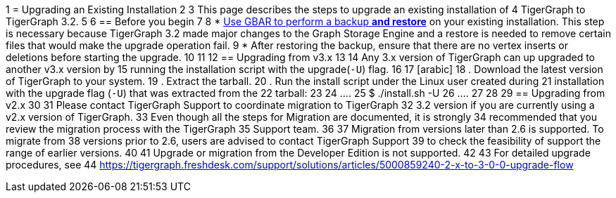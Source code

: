 1 = Upgrading an Existing Installation
2 
3 This page describes the steps to upgrade an existing installation of
4 TigerGraph to TigerGraph 3.2.
5 
6 == Before you begin
7 
8 * xref:backup-and-restore:backup-and-restore.adoc[Use GBAR to perform a backup *and restore*] on your existing installation. This step is necessary because TigerGraph 3.2 made major changes to the Graph Storage Engine and a restore is needed to remove certain files that would make the upgrade operation fail.
9 * After restoring the backup, ensure that there are no vertex inserts or deletions before starting the upgrade.
10 
11 [[upgrading-from-v3x]]
12 == Upgrading from v3.x
13 
14 Any 3.x version of TigerGraph can up upgraded to another v3.x version by
15 running the installation script with the upgrade(`+-U+`) flag.
16 
17 [arabic]
18 . Download the latest version of TigerGraph to your system.
19 . Extract the tarball.
20 . Run the install script under the Linux user created during
21 installation with the upgrade flag (`+-U+`) that was extracted from the
22 tarball:
23 
24 ....
25 $ ./install.sh -U
26 ....
27 
28 [[upgrading-from-v2x]]
29 == Upgrading from v2.x
30 
31 Please contact TigerGraph Support to coordinate migration to TigerGraph
32 3.2 version if you are currently using a v2.x version of TigerGraph.
33 Even though all the steps for Migration are documented, it is strongly
34 recommended that you review the migration process with the TigerGraph
35 Support team.
36 
37 Migration from versions later than 2.6 is supported. To migrate from
38 versions prior to 2.6, users are advised to contact TigerGraph Support
39 to check the feasibility of support the range of earlier versions.
40 
41 Upgrade or migration from the Developer Edition is not supported.
42 
43 For detailed upgrade procedures, see
44 https://tigergraph.freshdesk.com/support/solutions/articles/5000859240-2-x-to-3-0-0-upgrade-flow